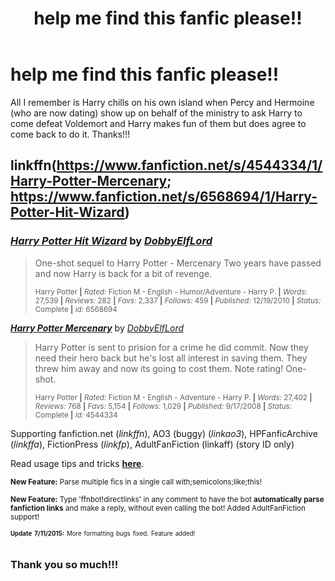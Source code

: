 #+TITLE: help me find this fanfic please!!

* help me find this fanfic please!!
:PROPERTIES:
:Author: justarandom007
:Score: 3
:DateUnix: 1437036930.0
:DateShort: 2015-Jul-16
:FlairText: Request
:END:
All I remember is Harry chills on his own island when Percy and Hermoine (who are now dating) show up on behalf of the ministry to ask Harry to come defeat Voldemort and Harry makes fun of them but does agree to come back to do it. Thanks!!!


** linkffn([[https://www.fanfiction.net/s/4544334/1/Harry-Potter-Mercenary]]; [[https://www.fanfiction.net/s/6568694/1/Harry-Potter-Hit-Wizard]])
:PROPERTIES:
:Author: jsohp080
:Score: 1
:DateUnix: 1437040006.0
:DateShort: 2015-Jul-16
:END:

*** [[http://www.fanfiction.net/s/6568694/1/][*/Harry Potter Hit Wizard/*]] by [[https://www.fanfiction.net/u/1077111/DobbyElfLord][/DobbyElfLord/]]

#+begin_quote
  One-shot sequel to Harry Potter - Mercenary Two years have passed and now Harry is back for a bit of revenge.

  ^{Harry Potter *|* /Rated:/ Fiction M - English - Humor/Adventure - Harry P. *|* /Words:/ 27,539 *|* /Reviews:/ 282 *|* /Favs:/ 2,337 *|* /Follows:/ 459 *|* /Published:/ 12/19/2010 *|* /Status:/ Complete *|* /id:/ 6568694}
#+end_quote

[[http://www.fanfiction.net/s/4544334/1/][*/Harry Potter Mercenary/*]] by [[https://www.fanfiction.net/u/1077111/DobbyElfLord][/DobbyElfLord/]]

#+begin_quote
  Harry Potter is sent to prision for a crime he did commit. Now they need their hero back but he's lost all interest in saving them. They threw him away and now its going to cost them. Note rating! One-shot.

  ^{Harry Potter *|* /Rated:/ Fiction M - English - Adventure - Harry P. *|* /Words:/ 27,402 *|* /Reviews:/ 768 *|* /Favs:/ 5,154 *|* /Follows:/ 1,029 *|* /Published:/ 9/17/2008 *|* /Status:/ Complete *|* /id:/ 4544334}
#+end_quote

Supporting fanfiction.net (/linkffn/), AO3 (buggy) (/linkao3/), HPFanficArchive (/linkffa/), FictionPress (/linkfp/), AdultFanFiction (linkaff) (story ID only)

Read usage tips and tricks [[https://github.com/tusing/reddit-ffn-bot/blob/master/README.md][*here*]].

^{*New Feature:* Parse multiple fics in a single call with;semicolons;like;this!}

^{*New Feature:* Type 'ffnbot!directlinks' in any comment to have the bot *automatically parse fanfiction links* and make a reply, without even calling the bot! Added AdultFanFiction support!}

^{^{*Update*}} ^{^{*7/11/2015:*}} ^{^{More}} ^{^{formatting}} ^{^{bugs}} ^{^{fixed.}} ^{^{Feature}} ^{^{added!}}
:PROPERTIES:
:Author: FanfictionBot
:Score: 2
:DateUnix: 1437040108.0
:DateShort: 2015-Jul-16
:END:


*** Thank you so much!!!
:PROPERTIES:
:Author: justarandom007
:Score: 2
:DateUnix: 1437042021.0
:DateShort: 2015-Jul-16
:END:
